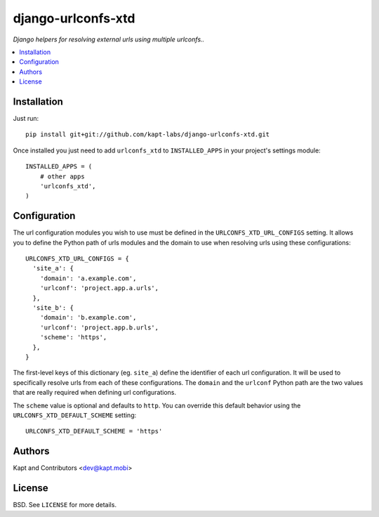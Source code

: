 ===================
django-urlconfs-xtd
===================

*Django helpers for resolving external urls using multiple urlconfs..*

.. contents:: :local:

Installation
-------------

Just run:

::

  pip install git+git://github.com/kapt-labs/django-urlconfs-xtd.git

Once installed you just need to add ``urlconfs_xtd`` to ``INSTALLED_APPS`` in your project's settings module:

::

  INSTALLED_APPS = (
      # other apps
      'urlconfs_xtd',
  )

Configuration
-------------

The url configuration modules you wish to use must be defined in the ``URLCONFS_XTD_URL_CONFIGS`` setting. It allows you to define the Python path of urls modules and the domain to use when resolving urls using these configurations:

::

  URLCONFS_XTD_URL_CONFIGS = {
    'site_a': {
      'domain': 'a.example.com',
      'urlconf': 'project.app.a.urls',
    },
    'site_b': {
      'domain': 'b.example.com',
      'urlconf': 'project.app.b.urls',
      'scheme': 'https',
    },
  }

The first-level keys of this dictionary (eg. ``site_a``) define the identifier of each url configuration. It will be used to specifically resolve urls from each of these configurations. The ``domain`` and the ``urlconf`` Python path are the two values that are really required when defining url configurations.

The ``scheme`` value is optional and defaults to ``http``. You can override this default behavior using the ``URLCONFS_XTD_DEFAULT_SCHEME`` setting:

::

  URLCONFS_XTD_DEFAULT_SCHEME = 'https'

Authors
-------

Kapt and Contributors <dev@kapt.mobi>

License
-------

BSD. See ``LICENSE`` for more details.
